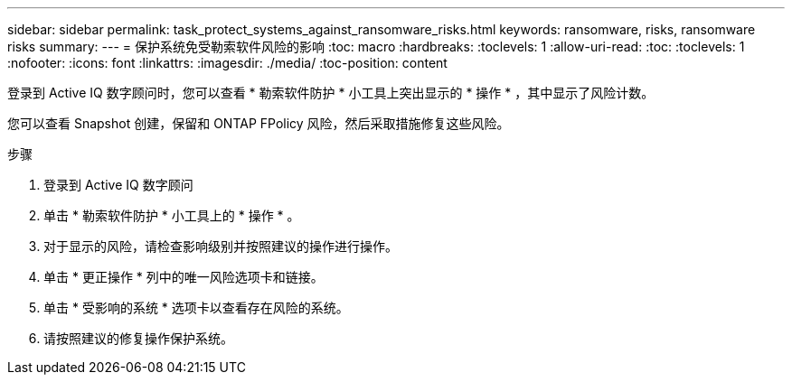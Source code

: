 ---
sidebar: sidebar 
permalink: task_protect_systems_against_ransomware_risks.html 
keywords: ransomware, risks, ransomware risks 
summary:  
---
= 保护系统免受勒索软件风险的影响
:toc: macro
:hardbreaks:
:toclevels: 1
:allow-uri-read: 
:toc: 
:toclevels: 1
:nofooter: 
:icons: font
:linkattrs: 
:imagesdir: ./media/
:toc-position: content


[role="lead"]
登录到 Active IQ 数字顾问时，您可以查看 * 勒索软件防护 * 小工具上突出显示的 * 操作 * ，其中显示了风险计数。

您可以查看 Snapshot 创建，保留和 ONTAP FPolicy 风险，然后采取措施修复这些风险。

.步骤
. 登录到 Active IQ 数字顾问
. 单击 * 勒索软件防护 * 小工具上的 * 操作 * 。
. 对于显示的风险，请检查影响级别并按照建议的操作进行操作。
. 单击 * 更正操作 * 列中的唯一风险选项卡和链接。
. 单击 * 受影响的系统 * 选项卡以查看存在风险的系统。
. 请按照建议的修复操作保护系统。


